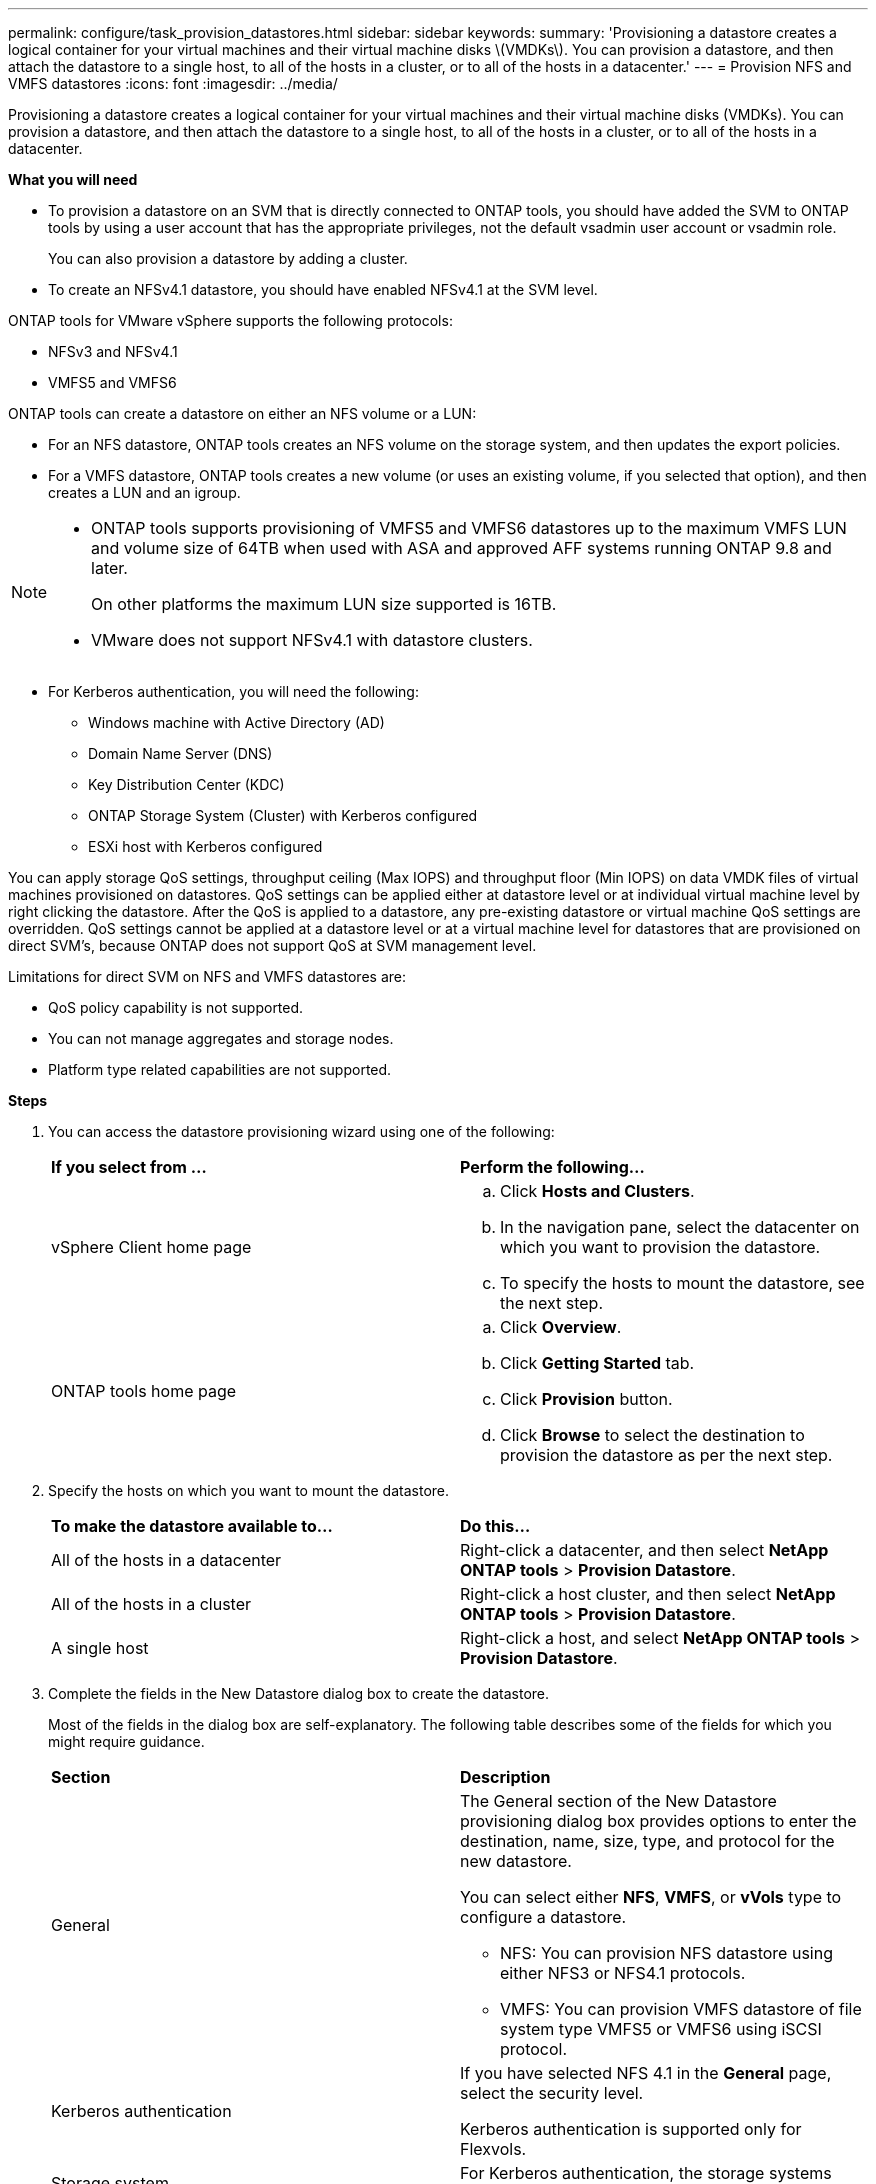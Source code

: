 ---
permalink: configure/task_provision_datastores.html
sidebar: sidebar
keywords:
summary: 'Provisioning a datastore creates a logical container for your virtual machines and their virtual machine disks \(VMDKs\). You can provision a datastore, and then attach the datastore to a single host, to all of the hosts in a cluster, or to all of the hosts in a datacenter.'
---
= Provision NFS and VMFS datastores
:icons: font
:imagesdir: ../media/

[.lead]
Provisioning a datastore creates a logical container for your virtual machines and their virtual machine disks (VMDKs). You can provision a datastore, and then attach the datastore to a single host, to all of the hosts in a cluster, or to all of the hosts in a datacenter.

*What you will need*

* To provision a datastore on an SVM that is directly connected to ONTAP tools, you should have added the SVM to ONTAP tools by using a user account that has the appropriate privileges, not the default vsadmin user account or vsadmin role.
+
You can also provision a datastore by adding a cluster.

* To create an NFSv4.1 datastore, you should have enabled NFSv4.1 at the SVM level.

ONTAP tools for VMware vSphere supports the following protocols:

* NFSv3 and NFSv4.1
* VMFS5 and VMFS6

ONTAP tools can create a datastore on either an NFS volume or a LUN:

* For an NFS datastore, ONTAP tools creates an NFS volume on the storage system, and then updates the export policies.
* For a VMFS datastore, ONTAP tools creates a new volume (or uses an existing volume, if you selected that option), and then creates a LUN and an igroup.

[NOTE]
====

* ONTAP tools supports provisioning of VMFS5 and VMFS6 datastores up to the maximum VMFS LUN and volume size of 64TB when used with ASA and approved AFF systems running ONTAP 9.8 and later.
+
On other platforms the maximum LUN size supported is 16TB.

* VMware does not support NFSv4.1 with datastore clusters.
====

* For Kerberos authentication, you will need the following:
** Windows machine with Active Directory (AD)
** Domain Name Server (DNS)
** Key Distribution Center (KDC)
** ONTAP Storage System (Cluster) with Kerberos configured
** ESXi host with Kerberos configured

You can apply storage QoS settings, throughput ceiling (Max IOPS) and throughput floor (Min IOPS) on data VMDK files of virtual machines provisioned on datastores. QoS settings can be applied either at datastore level or at individual virtual machine level by right clicking the datastore. After the QoS is applied to a datastore, any pre-existing datastore or virtual machine QoS settings are overridden. QoS settings cannot be applied at a datastore level or at a virtual machine level for datastores that are provisioned on direct SVM's, because ONTAP does not support QoS at SVM management level. 

Limitations for direct SVM on NFS and VMFS datastores are:

* QoS policy capability is not supported.
* You can not manage aggregates and storage nodes.
* Platform type related capabilities are not supported.

*Steps*

. You can access the datastore provisioning wizard using one of the following:
+
|===
| *If you select from ...*| *Perform the following...*
a|
vSphere Client home page
a|

 .. Click *Hosts and Clusters*.
 .. In the navigation pane, select the datacenter on which you want to provision the datastore.
 .. To specify the hosts to mount the datastore, see the next step.

a|
ONTAP tools home page
a|

 .. Click *Overview*.
 .. Click *Getting Started* tab.
 .. Click *Provision* button.
 .. Click *Browse* to select the destination to provision the datastore as per the next step.

+
|===

. Specify the hosts on which you want to mount the datastore.
+
|===
| *To make the datastore available to...*| *Do this...*
a|
All of the hosts in a datacenter
a|
Right-click a datacenter, and then select *NetApp ONTAP tools* > *Provision Datastore*.
a|
All of the hosts in a cluster
a|
Right-click a host cluster, and then select *NetApp ONTAP tools* > *Provision Datastore*.
a|
A single host
a|
Right-click a host, and select *NetApp ONTAP tools* > *Provision Datastore*.
|===

. Complete the fields in the New Datastore dialog box to create the datastore.
+
Most of the fields in the dialog box are self-explanatory. The following table describes some of the fields for which you might require guidance.
+
|===
| *Section*| *Description*
a|
General
a|
The General section of the New Datastore provisioning dialog box provides options to enter the destination, name, size, type, and protocol for the new datastore.

You can select either *NFS*, *VMFS*, or *vVols* type to configure a datastore. 

* NFS: You can provision NFS datastore using either NFS3 or NFS4.1 protocols. 

* VMFS: You can provision VMFS datastore of file system type  VMFS5 or VMFS6  using iSCSI protocol.

a|
Kerberos authentication
a|
If you have selected NFS 4.1 in the *General* page, select the security level.

Kerberos authentication is supported only for Flexvols.
a|
Storage system
a|
For Kerberos authentication, the storage systems enabled for Kerberos are listed.
a|
Storage attributes
a|
By default, ONTAP tools populates the recommended values for *Aggregates* and *Volumes* options. You can customize the values based on your requirements.

The *Space reserve* option available under *Advanced* menu is also populated to give optimum results.

(Optional) You can specify the initiator group name in the *Change initiator group name* field.

* A new initiator group will be created with this name if one does not already exist.
* The protocol name will be appended to the specified initiator group name.
* If an existing igroup is found with the selected initiators, the igroup will be renamed with the provided name and will be reused.
* If you do not specify an igroup name, igroup will be created with the default name.
a|
Summary
a|
You can review the summary of the parameters you specified for the new datastore.
|===

. In the Summary section, click *Finish*.

*Related information*

https://kb.netapp.com/Advice_and_Troubleshooting/Data_Storage_Software/Virtual_Storage_Console_for_VMware_vSphere/Datastore_inaccessible_when_volume_status_is_changed_to_offline[Datastore inaccessible when volume status is changed to offline]

https://docs.netapp.com/us-en/ontap/nfs-admin/ontap-support-kerberos-concept.html[ONTAP support for Kerberos]

https://docs.netapp.com/us-en/ontap/nfs-admin/requirements-configuring-kerberos-concept.html[Requirements for configuring Kerberos with NFS]

https://docs.netapp.com/us-en/ontap-sm-classic/online-help-96-97/concept_kerberos_realm_services.html[Manage Kerberos realm services with System Manager - ONTAP 9.7 and earlier]

https://docs.netapp.com/us-en/ontap/nfs-config/create-kerberos-config-task.html[Enable Kerberos on a data LIF]

https://docs.vmware.com/en/VMware-vSphere/7.0/com.vmware.vsphere.storage.doc/GUID-BDCB7500-72EC-4B6B-9574-CFAEAF95AE81.html[Configure ESXi Hosts for Kerberos Authentication]
